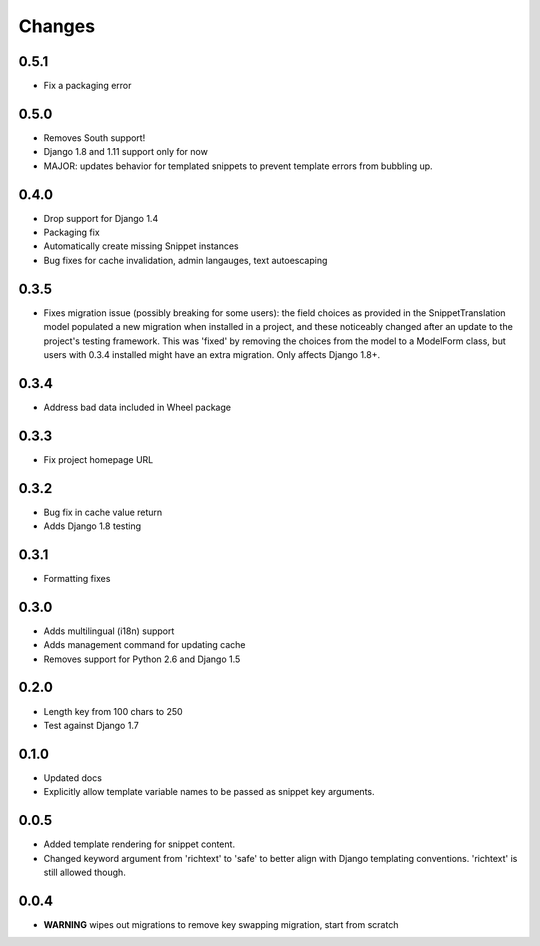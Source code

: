 Changes
=======

0.5.1
-----

* Fix a packaging error

0.5.0
-----

* Removes South support!
* Django 1.8 and 1.11 support only for now
* MAJOR: updates behavior for templated snippets to prevent template errors
  from bubbling up.

0.4.0
-----

* Drop support for Django 1.4
* Packaging fix
* Automatically create missing Snippet instances
* Bug fixes for cache invalidation, admin langauges, text autoescaping

0.3.5
-----

* Fixes migration issue (possibly breaking for some users): the field choices
  as provided in the SnippetTranslation model populated a new migration when
  installed in a project, and these noticeably changed after an update to the
  project's testing framework. This was 'fixed' by removing the choices from
  the model to a ModelForm class, but users with 0.3.4 installed might have an
  extra migration. Only affects Django 1.8+.

0.3.4
-----

* Address bad data included in Wheel package

0.3.3
-----

* Fix project homepage URL

0.3.2
-----

* Bug fix in cache value return
* Adds Django 1.8 testing

0.3.1
-----

* Formatting fixes

0.3.0
-----

* Adds multilingual (i18n) support
* Adds management command for updating cache
* Removes support for Python 2.6 and Django 1.5

0.2.0
-----

* Length key from 100 chars to 250
* Test against Django 1.7

0.1.0
-----

* Updated docs
* Explicitly allow template variable names to be passed as snippet key
  arguments.

0.0.5
-----

* Added template rendering for snippet content.
* Changed keyword argument from 'richtext' to 'safe' to better align with
  Django templating conventions. 'richtext' is still allowed though.

0.0.4
-----

* **WARNING** wipes out migrations to remove key swapping migration, start from
  scratch
